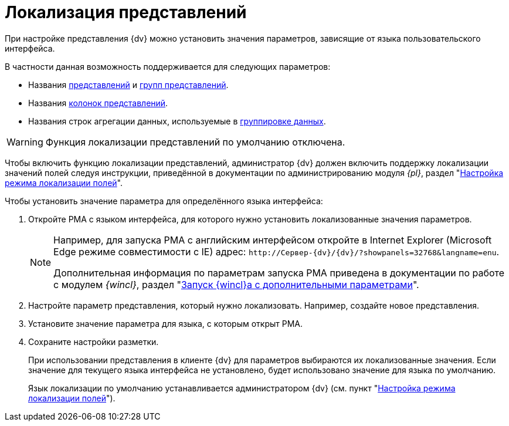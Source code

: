= Локализация представлений

При настройке представления {dv} можно установить значения параметров, зависящие от языка пользовательского интерфейса.

.В частности данная возможность поддерживается для следующих параметров:
* Названия xref:view-create.adoc#view[представлений] и xref:view-create.adoc#group[групп представлений].
* Названия xref:view-settings-colums.adoc#propeties[колонок представлений].
* Названия строк агрегации данных, используемые в xref:view-group.adoc[группировке данных].

WARNING: Функция локализации представлений по умолчанию отключена.

Чтобы включить функцию локализации представлений, администратор {dv} должен включить поддержку локализации значений полей следуя инструкции, приведённой в документации по администрированию модуля _{pl}_, раздел "xref:6.1@platform:console:default-localization.adoc[Настройка режима локализации полей]".

.Чтобы установить значение параметра для определённого языка интерфейса:
. Откройте РМА с языком интерфейса, для которого нужно установить локализованные значения параметров.
+
[NOTE]
====
Например, для запуска РМА с английским интерфейсом откройте в Internet Explorer (Microsoft Edge режиме совместимости с IE) адрес: `\http://Сервер-{dv}/{dv}/?showpanels=32768&langname=enu`.

Дополнительная информация по параметрам запуска РМА приведена в документации по работе с модулем _{wincl}_, раздел "xref:winclient:user:launch.adoc#parameters[Запуск {wincl}а с дополнительными параметрами]".
====
+
. Настройте параметр представления, который нужно локализовать. Например, создайте новое представления.
. Установите значение параметра для языка, с которым открыт РМА.
. Сохраните настройки разметки.
+
При использовании представления в клиенте {dv} для параметров выбираются их локализованные значения. Если значение для текущего языка интерфейса не установлено, будет использовано значение для языка по умолчанию.
+
Язык локализации по умолчанию устанавливается администратором {dv} (см. пункт "xref:6.1@platform:console:default-localization.adoc[Настройка режима локализации полей]").
